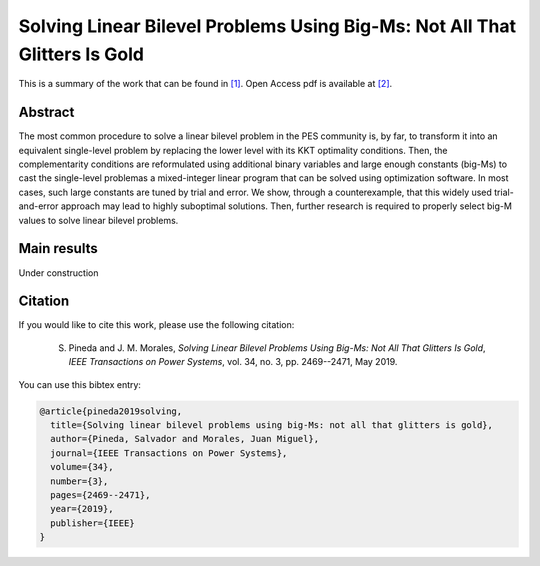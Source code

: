 .. _BIGM_TPWRS:

Solving Linear Bilevel Problems Using Big-Ms: Not All That Glitters Is Gold
=================================================================================
.. sectionauthor:: Salvador Pineda <spinedamorente@gmail.com>

This is a summary of the work that can be found in `[1]`_. Open Access pdf is available at `[2]`_.

Abstract
--------

The most common procedure to solve a linear bilevel problem in the PES community is, by far, to transform it into an equivalent  single-level problem by replacing the lower level with its KKT optimality conditions. Then, the complementarity conditions are reformulated using additional binary variables and large enough constants (big-Ms) to cast the single-level problemas a mixed-integer linear program that can be solved using optimization  software. In most cases, such large constants are tuned by  trial and error. We show, through a counterexample, that this  widely used trial-and-error approach may lead to highly suboptimal solutions. Then, further research is required to properly select big-M values to solve linear bilevel problems.

Main results
------------

Under construction

Citation
--------

If you would like to cite this work, please use the following citation: 

	S. Pineda and J. M. Morales, `Solving Linear Bilevel Problems Using Big-Ms: Not All That Glitters Is Gold`, `IEEE Transactions on Power Systems`, vol. 34, no. 3, pp. 2469--2471, May 2019.

You can use this bibtex entry: 

.. code-block:: latex

   @article{pineda2019solving,
     title={Solving linear bilevel problems using big-Ms: not all that glitters is gold},
     author={Pineda, Salvador and Morales, Juan Miguel},
     journal={IEEE Transactions on Power Systems},
     volume={34},
     number={3},
     pages={2469--2471},
     year={2019},
     publisher={IEEE}
   }

.. _[1]: https://ieeexplore.ieee.org/document/8610245
.. _[2]: https://drive.google.com/file/d/1lWkW-ukmI8WYhCPQ9a9qhP2Nbsyqtpy_/view?usp=sharing







